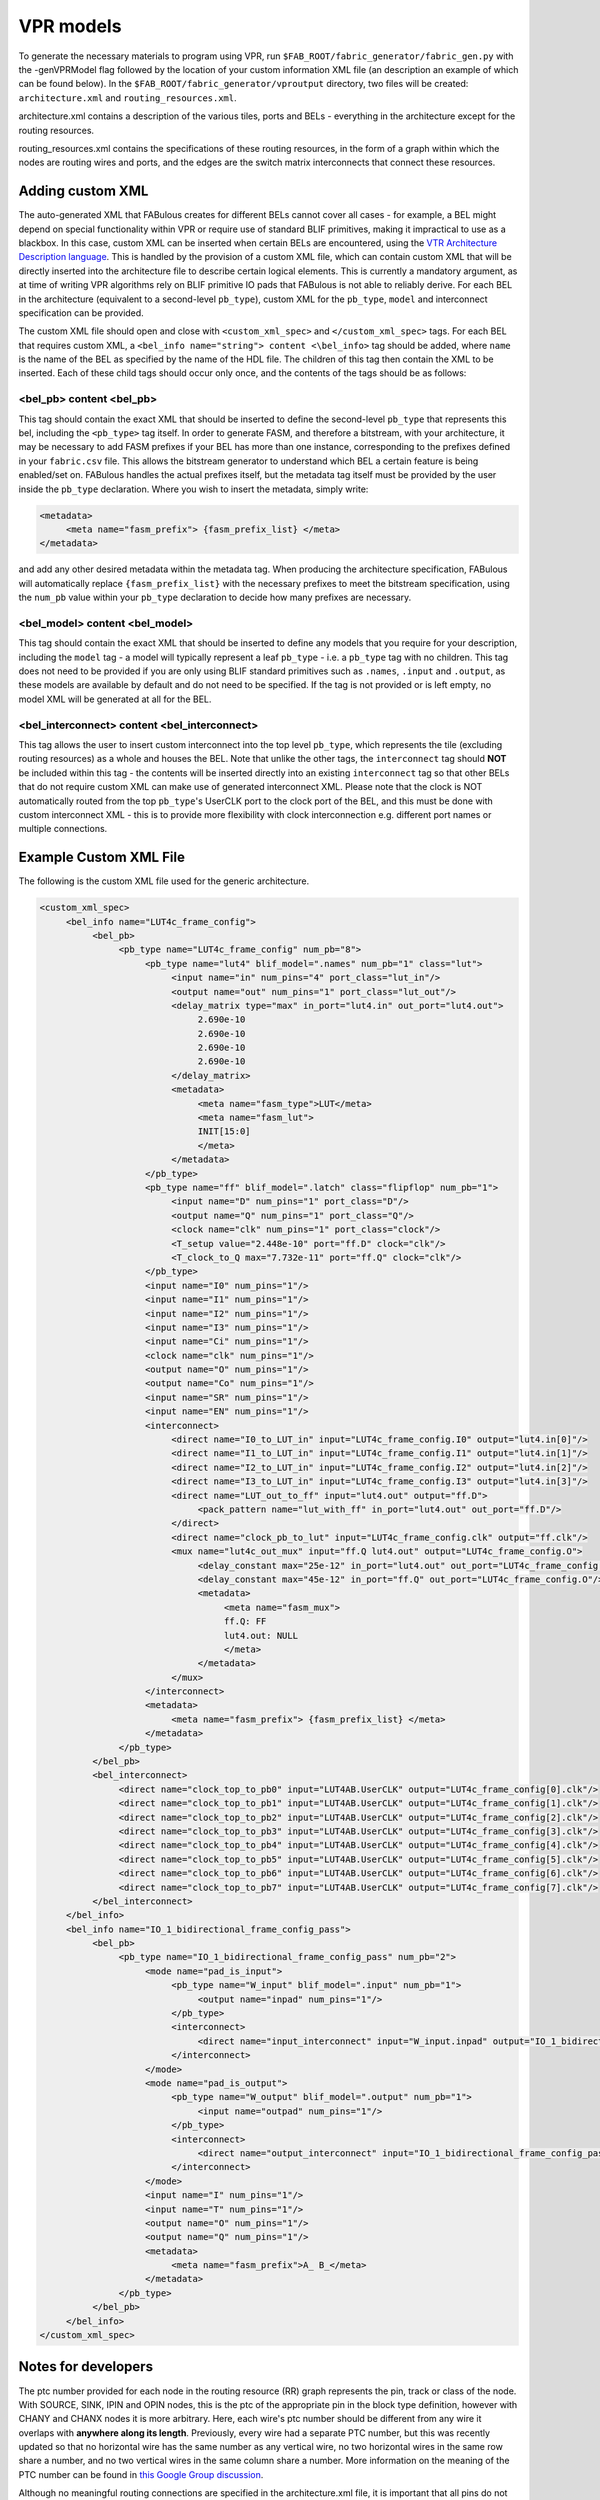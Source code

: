 VPR models
==========

To generate the necessary materials to program using VPR, run ``$FAB_ROOT/fabric_generator/fabric_gen.py`` with the -genVPRModel flag followed by the location of your custom information XML file (an description an example of which can be found below). In the ``$FAB_ROOT/fabric_generator/vproutput`` directory, two files will be created: ``architecture.xml`` and ``routing_resources.xml``. 

architecture.xml contains a description of the various tiles, ports and BELs - everything in the architecture except for the routing resources. 

routing_resources.xml contains the specifications of these routing resources, in the form of a graph within which the nodes are routing wires and ports, and the edges are the switch matrix interconnects that connect these resources.

Adding custom XML
-----------------

The auto-generated XML that FABulous creates for different BELs cannot cover all cases - for example, a BEL might depend on special functionality within VPR or require use of standard BLIF primitives, making it impractical to use as a blackbox. In this case, custom XML can be inserted when certain BELs are encountered, using the `VTR Architecture Description language <https://vtr-docs.readthedocs.io/en/latest/arch/index.html>`_. This is handled by the provision of a custom XML file, which can contain custom XML that will be directly inserted into the architecture file to describe certain logical elements. This is currently a mandatory argument, as at time of writing VPR algorithms rely on BLIF primitive IO pads that FABulous is not able to reliably derive. For each BEL in the architecture (equivalent to a second-level ``pb_type``), custom XML for the ``pb_type``, ``model`` and interconnect specification can be provided.

The custom XML file should open and close with ``<custom_xml_spec>`` and ``</custom_xml_spec>`` tags. For each BEL that requires custom XML, a ``<bel_info name="string"> content <\bel_info>`` tag should be added, where ``name`` is the name of the BEL as specified by the name of the HDL file. The children of this tag then contain the XML to be inserted. Each of these child tags should occur only once, and the contents of the tags should be as follows:

**<bel_pb> content <\bel_pb>**
~~~~~~~~~~~~~~~~~~~~~~~~~~~~~~
This tag should contain the exact XML that should be inserted to define the second-level ``pb_type`` that represents this bel, including the ``<pb_type>`` tag itself. In order to generate FASM, and therefore a bitstream, with your architecture, it may be necessary to add FASM prefixes if your BEL has more than one instance, corresponding to the prefixes defined in your ``fabric.csv`` file. This allows the bitstream generator to understand which BEL a certain feature is being enabled/set on. FABulous handles the actual prefixes itself, but the metadata tag itself must be provided by the user inside the ``pb_type`` declaration. Where you wish to insert the metadata, simply write:

.. code-block:: xml

        <metadata>
             <meta name="fasm_prefix"> {fasm_prefix_list} </meta>
        </metadata>

and add any other desired metadata within the metadata tag. When producing the architecture specification, FABulous will automatically replace ``{fasm_prefix_list}`` with the necessary prefixes to meet the bitstream specification, using the ``num_pb`` value within your ``pb_type`` declaration to decide how many prefixes are necessary.

**<bel_model> content <\bel_model>**
~~~~~~~~~~~~~~~~~~~~~~~~~~~~~~~~~~~~
This tag should contain the exact XML that should be inserted to define any models that you require for your description, including the ``model`` tag - a model will typically represent a leaf ``pb_type`` - i.e. a ``pb_type`` tag with no children. This tag does not need to be provided if you are only using BLIF standard primitives such as ``.names``, ``.input`` and ``.output``, as these models are available by default and do not need to be specified. If the tag is not provided or is left empty, no model XML will be generated at all for the BEL.

**<bel_interconnect> content <\bel_interconnect>**
~~~~~~~~~~~~~~~~~~~~~~~~~~~~~~~~~~~~~~~~~~~~~~~~~~
This tag allows the user to insert custom interconnect into the top level ``pb_type``, which represents the tile (excluding routing resources) as a whole and houses the BEL. Note that unlike the other tags, the ``interconnect`` tag should **NOT** be included within this tag - the contents will be inserted directly into an existing ``interconnect`` tag so that other BELs that do not require custom XML can make use of generated interconnect XML. Please note that the clock is NOT automatically routed from the top ``pb_type``'s UserCLK port to the clock port of the BEL, and this must be done with custom interconnect XML - this is to provide more flexibility with clock interconnection e.g. different port names or multiple connections.

Example Custom XML File
-----------------------
The following is the custom XML file used for the generic architecture.

.. code-block:: xml

          <custom_xml_spec>
               <bel_info name="LUT4c_frame_config">
                    <bel_pb>
                         <pb_type name="LUT4c_frame_config" num_pb="8">
                              <pb_type name="lut4" blif_model=".names" num_pb="1" class="lut">
                                   <input name="in" num_pins="4" port_class="lut_in"/>
                                   <output name="out" num_pins="1" port_class="lut_out"/>
                                   <delay_matrix type="max" in_port="lut4.in" out_port="lut4.out">
                                        2.690e-10
                                        2.690e-10
                                        2.690e-10
                                        2.690e-10
                                   </delay_matrix>
                                   <metadata>
                                        <meta name="fasm_type">LUT</meta>
                                        <meta name="fasm_lut">
                                        INIT[15:0]
                                        </meta>
                                   </metadata>
                              </pb_type>
                              <pb_type name="ff" blif_model=".latch" class="flipflop" num_pb="1">
                                   <input name="D" num_pins="1" port_class="D"/>
                                   <output name="Q" num_pins="1" port_class="Q"/>
                                   <clock name="clk" num_pins="1" port_class="clock"/>
                                   <T_setup value="2.448e-10" port="ff.D" clock="clk"/>
                                   <T_clock_to_Q max="7.732e-11" port="ff.Q" clock="clk"/>
                              </pb_type>
                              <input name="I0" num_pins="1"/>
                              <input name="I1" num_pins="1"/>
                              <input name="I2" num_pins="1"/>
                              <input name="I3" num_pins="1"/>
                              <input name="Ci" num_pins="1"/>
                              <clock name="clk" num_pins="1"/>
                              <output name="O" num_pins="1"/>
                              <output name="Co" num_pins="1"/>
                              <input name="SR" num_pins="1"/>
                              <input name="EN" num_pins="1"/>
                              <interconnect>
                                   <direct name="I0_to_LUT_in" input="LUT4c_frame_config.I0" output="lut4.in[0]"/>
                                   <direct name="I1_to_LUT_in" input="LUT4c_frame_config.I1" output="lut4.in[1]"/>
                                   <direct name="I2_to_LUT_in" input="LUT4c_frame_config.I2" output="lut4.in[2]"/>
                                   <direct name="I3_to_LUT_in" input="LUT4c_frame_config.I3" output="lut4.in[3]"/>
                                   <direct name="LUT_out_to_ff" input="lut4.out" output="ff.D">
                                        <pack_pattern name="lut_with_ff" in_port="lut4.out" out_port="ff.D"/>
                                   </direct>
                                   <direct name="clock_pb_to_lut" input="LUT4c_frame_config.clk" output="ff.clk"/>
                                   <mux name="lut4c_out_mux" input="ff.Q lut4.out" output="LUT4c_frame_config.O">
                                        <delay_constant max="25e-12" in_port="lut4.out" out_port="LUT4c_frame_config.O"/>
                                        <delay_constant max="45e-12" in_port="ff.Q" out_port="LUT4c_frame_config.O"/>
                                        <metadata>
                                             <meta name="fasm_mux">
                                             ff.Q: FF
                                             lut4.out: NULL
                                             </meta>
                                        </metadata>
                                   </mux>
                              </interconnect>
                              <metadata>
                                   <meta name="fasm_prefix"> {fasm_prefix_list} </meta>
                              </metadata>
                         </pb_type>
                    </bel_pb>
                    <bel_interconnect>
                         <direct name="clock_top_to_pb0" input="LUT4AB.UserCLK" output="LUT4c_frame_config[0].clk"/>
                         <direct name="clock_top_to_pb1" input="LUT4AB.UserCLK" output="LUT4c_frame_config[1].clk"/>
                         <direct name="clock_top_to_pb2" input="LUT4AB.UserCLK" output="LUT4c_frame_config[2].clk"/>
                         <direct name="clock_top_to_pb3" input="LUT4AB.UserCLK" output="LUT4c_frame_config[3].clk"/>
                         <direct name="clock_top_to_pb4" input="LUT4AB.UserCLK" output="LUT4c_frame_config[4].clk"/>
                         <direct name="clock_top_to_pb5" input="LUT4AB.UserCLK" output="LUT4c_frame_config[5].clk"/>
                         <direct name="clock_top_to_pb6" input="LUT4AB.UserCLK" output="LUT4c_frame_config[6].clk"/>
                         <direct name="clock_top_to_pb7" input="LUT4AB.UserCLK" output="LUT4c_frame_config[7].clk"/>
                    </bel_interconnect>
               </bel_info>
               <bel_info name="IO_1_bidirectional_frame_config_pass">
                    <bel_pb>
                         <pb_type name="IO_1_bidirectional_frame_config_pass" num_pb="2">
                              <mode name="pad_is_input">
                                   <pb_type name="W_input" blif_model=".input" num_pb="1">
                                        <output name="inpad" num_pins="1"/>
                                   </pb_type>
                                   <interconnect>
                                        <direct name="input_interconnect" input="W_input.inpad" output="IO_1_bidirectional_frame_config_pass.O"/>
                                   </interconnect>
                              </mode>
                              <mode name="pad_is_output">
                                   <pb_type name="W_output" blif_model=".output" num_pb="1">
                                        <input name="outpad" num_pins="1"/>
                                   </pb_type>
                                   <interconnect>
                                        <direct name="output_interconnect" input="IO_1_bidirectional_frame_config_pass.I" output="W_output.outpad"/>
                                   </interconnect>
                              </mode>
                              <input name="I" num_pins="1"/>
                              <input name="T" num_pins="1"/>
                              <output name="O" num_pins="1"/>
                              <output name="Q" num_pins="1"/>
                              <metadata>
                                   <meta name="fasm_prefix">A_ B_</meta>
                              </metadata>
                         </pb_type>
                    </bel_pb>
               </bel_info>
          </custom_xml_spec>

Notes for developers
--------------------

The ptc number provided for each node in the routing resource (RR) graph represents the pin, track or class of the node. With SOURCE, SINK, IPIN and OPIN nodes, this is the ptc of the appropriate pin in the block type definition, however with CHANY and CHANX nodes it is more arbitrary. Here, each wire's ptc number should be different from any wire it overlaps with **anywhere along its length**. Previously, every wire had a separate PTC number, but this was recently updated so that no horizontal wire has the same number as any vertical wire, no two horizontal wires in the same row share a number, and no two vertical wires in the same column share a number. More information on the meaning of the PTC number can be found in `this Google Group discussion <https://groups.google.com/g/vtr-users/c/ZFXPn-W3SxA/m/ROkfD2oEAQAJ>`_.

Although no meaningful routing connections are specified in the architecture.xml file, it is important that all pins do not have an Fc value of 0. This is because VPR uses the Fc value to gauge how well connected to the fabric a pin is, and so will not be able to find any routing candidates with 0 Fc pins. Currently FABulous is set up with a default fractional Fc of 1 such that all pins are connected to the fabric and are viable candidates.

Due to the techmapping complexity, the multiplexers in the LUT4AB tiles are currently ignored and it is assumed each LUT is routed to a separate output - at the time of writing, the same assumption is made for the nextpnr model.

